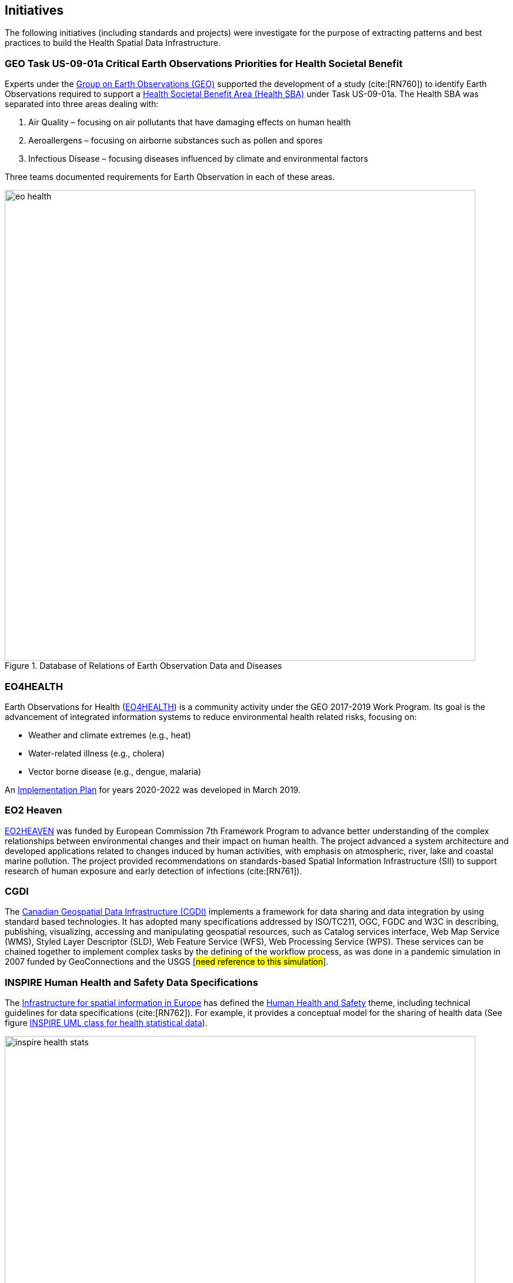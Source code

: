 == Initiatives

The following initiatives (including standards and projects) were investigate for the purpose of extracting patterns and best practices to build the Health Spatial Data Infrastructure.

[#geo-Task-eo-health]
=== GEO Task US-09-01a Critical Earth Observations Priorities for Health Societal Benefit
Experts under the https://www.earthobservations.org/index.php[Group on Earth Observations (GEO)] supported the development of a study (cite:[RN760]) to identify Earth Observations required to support a https://sbageotask.larc.nasa.gov/humanhealth.html[Health Societal Benefit Area (Health SBA)] under Task US-09-01a. The Health SBA was separated into three areas dealing with: 

1.	Air Quality – focusing on air pollutants that have damaging effects on human health
2.	Aeroallergens – focusing on airborne substances such as pollen and spores
3.	Infectious Disease – focusing diseases influenced by climate and environmental factors 

Three teams documented requirements for Earth Observation in each of these areas.

[[eo-diseases-img]]
.Database of Relations of Earth Observation Data and Diseases
image::images/eo-health.png[width=800]

[#eo4health]
=== EO4HEALTH
Earth Observations for Health (http://www.earthobservations.org/activity.php?id=143[EO4HEALTH])  is a community activity under the GEO 2017-2019 Work Program. Its goal is the advancement of integrated information systems to reduce environmental health related risks, focusing on:

*  Weather and climate extremes (e.g., heat)
*  Water-related illness (e.g., cholera)
*  Vector borne disease (e.g., dengue, malaria)

An https://www.earthobservations.org/documents/gwp20_22/eo_for_health_ip.pdf[Implementation Plan] for years 2020-2022 was developed in March 2019. 

[#eo2heaven]
=== EO2 Heaven

http://www.opengeospatial.org/projects/initiatives/eo2heaven[EO2HEAVEN] was  funded by European Commission 7th Framework Program to advance better understanding of the complex relationships between environmental changes and their impact on human health. The project advanced a system architecture and developed  applications related to changes induced by human activities, with emphasis on atmospheric, river, lake and coastal marine pollution. The project provided recommendations on standards-based Spatial Information Infrastructure (SII) to support research of human exposure and early detection of infections (cite:[RN761]).

[#cgdi]
=== CGDI

The http://www.nrcan.gc.ca/earth-sciences/geomatics/canadas-spatial-data-infrastructure/10783[Canadian Geospatial Data Infrastructure (CGDI)] implements a framework for data sharing and data integration by using standard based technologies. It has adopted many specifications addressed by ISO/TC211, OGC, FGDC and W3C in describing, publishing, visualizing, accessing and manipulating geospatial resources, such as Catalog services interface, Web Map Service (WMS), Styled Layer Descriptor (SLD), Web Feature Service (WFS), Web Processing Service (WPS). These services can be chained together to implement complex tasks by the defining of the workflow process, as was done in a pandemic simulation in 2007 funded by GeoConnections and the USGS [#need reference to this simulation#].

[#inspire-health-specs]
=== INSPIRE Human Health and Safety Data Specifications
The http://inspire.ec.europa.eu/[Infrastructure for spatial information in Europe] has defined the http://inspire.ec.europa.eu/Themes/119/2892[Human Health and Safety] theme, including technical guidelines for data specifications (cite:[RN762]). For example, it provides a conceptual model for the sharing of health data (See figure <<inspire-health-stats-img>>).

[[inspire-health-stats-img]]
.INSPIRE UML class for health statistical data
image::images/inspire-health-stats.png[width=800]


[#geo-darma]
=== GEO-DARMA
The https://www.earthobservations.org/activity.php?id=110[Data Access for Risk Management (DARMA)] initiative aims to increase the availability and accuracy of risk related information to allow decision-makers to simulate the impact of risk-reduction measures and make informed decisions about risk reduction investment. The type of risk information useful to decision-makers depends on the geographical location, the type of risk affecting the region, the local policies, and more. https://www.earthobservations.org/activity.php?id=49[GEO-DARMA]  addresses several articles of the Sendai Framework such as articles 24 and 25 that calls for the "promotion and enhancement through International cooperation, including technology transfer, (of) access to and use of non sensitive data, information, as appropriate, communications and geospatial and space-based technologies and related services." GEO-DARMA will define end-to-end solutions that foster use of accurate Earth Observation data risk information products and services for evidence-based decision-making.

[#linked-open-data-gdr]
=== LODGD

The group http://www.codata.org/task-groups/linked-open-data-for-global-disaster-risk-research[Linked Open Data for Global Disaster Risk (LODGD)], as part of the interdisciplinary Committee on Data for Science and Technology (CODATA), aims to address the challenge of management and integration of  disaster-related data for research and policy making. In its first white paper publication (cite:[RN763]), the group highlighted the importance of data interconnectivity from different scientific disciplines such as hydrology, meteorology, climate, civil engineering, land use, and public health. CODATA is in process of producing a second white paper related to a Next Generation Spatial Data Infrastructure (NG-SDI).

[#irdr-data]
=== IRDR-DATA
The http://www.irdrinternational.org/projects/data/[Disaster Loss Data (DATA)] project, under the umbrella of the Integrated Research on Disaster Risk (IRDR) program, brings together stakeholders from different disciplines and sectors to study issues related to the collection, storage, and dissemination of disaster of loss data,
[#not sure how relevant is this to this paper#]

[#eccma]
=== ECCMA ePROP
#not sure how relevant is this to this paper#

[#mesh]
=== MeSH
The https://www.nlm.nih.gov/mesh/[Medical Subject Headings (MeSH)] is the US National Library of Medicine's thesaurus. It provides a controlled vocabulary  of terminology  useful for indexing and cataloging biomedical and pharmaceutical information.

[#snomed]
=== SNOMED
The https://www.nlm.nih.gov/healthit/snomedct/[Systematized Nomenclature of Medicine (SNOMED)] provides a comprehensive controlled vocabulary for terms related to anatomy, diseases, findings, procedures, microorganisms, substances and other topics. It is used by the U.S. Federal Government systems for the electronic exchange of clinical health information.

[#umls]
===  UMLS
The https://www.nlm.nih.gov/research/umls/[Unified Medical Language System (UMLS)] provides controlled vocabularies for biomedical information and health records. Useful applications build with UMLS can enable linking of records (via codes or terms) between doctor's, care centers, pharmacies, and  insurance companies.

=== UNCAP
#can't find this reference#

[#agewell]
=== AGEWELL
#can't find this reference#
